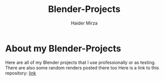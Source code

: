 #+TITLE: Blender-Projects
#+AUTHOR: Haider Mirza

* About my Blender-Projects
Here are all of my Blender projects that I use professionally or as testing.
There are also some random renders posted there too
Here is a link to this repository: [[https://github.com/Ha1derMirza/Blender-Projects][link]]
